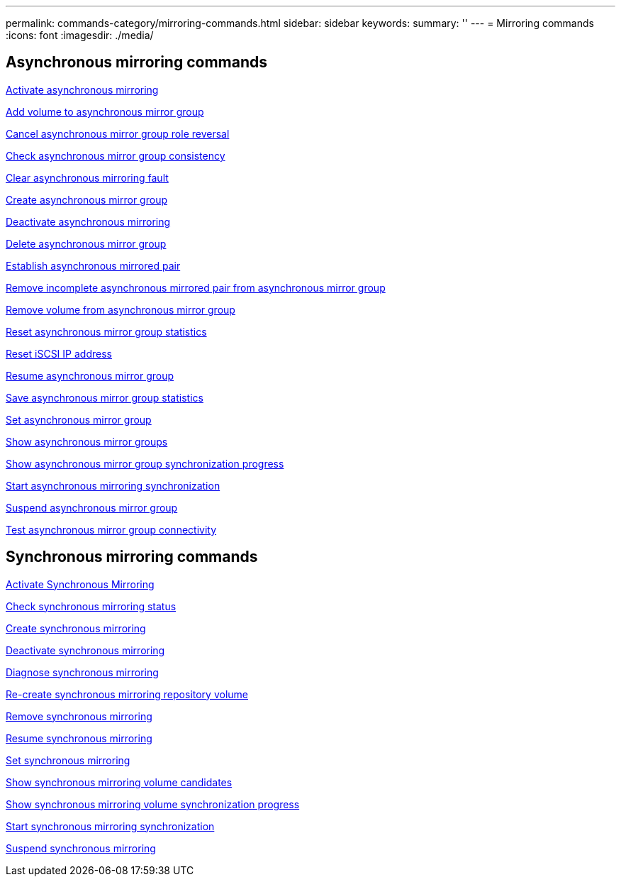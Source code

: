 ---
permalink: commands-category/mirroring-commands.html
sidebar: sidebar
keywords:
summary: ''
---
= Mirroring commands
:icons: font
:imagesdir: ./media/


== Asynchronous mirroring commands

link:../commands-a-z/activate-asynchronous-mirroring.html[Activate asynchronous mirroring]

link:../commands-a-z/add-volume-asyncmirrorgroup.html[Add volume to asynchronous mirror group]

link:../commands-a-z/stop-asyncmirrorgroup-rolechange.html[Cancel asynchronous mirror group role reversal]

link:../commands-a-z/check-asyncmirrorgroup-repositoryconsistency.html[Check asynchronous mirror group consistency]

link:../commands-a-z/clear-asyncmirrorfault.html[Clear asynchronous mirroring fault]

link:../commands-a-z/create-asyncmirrorgroup.html[Create asynchronous mirror group]

link:../commands-a-z/deactivate-storagearray.html[Deactivate asynchronous mirroring]

link:../commands-a-z/delete-asyncmirrorgroup.html[Delete asynchronous mirror group]

link:../commands-a-z/establish-asyncmirror-volume.html[Establish asynchronous mirrored pair]

link:../commands-a-z/remove-asyncmirrorgroup.html[Remove incomplete asynchronous mirrored pair from asynchronous mirror group]

link:../commands-a-z/remove-volume-asyncmirrorgroup.html[Remove volume from asynchronous mirror group]

link:../commands-a-z/reset-storagearray-arvmstats-asyncmirrorgroup.html[Reset asynchronous mirror group statistics]

link:../commands-a-z/reset-iscsiipaddress.html[Reset iSCSI IP address]

link:../commands-a-z/resume-asyncmirrorgroup.html[Resume asynchronous mirror group]

link:../commands-a-z/save-storagearray-arvmstats-asyncmirrorgroup.html[Save asynchronous mirror group statistics]

link:../commands-a-z/set-asyncmirrorgroup.html[Set asynchronous mirror group]

link:../commands-a-z/show-asyncmirrorgroup-summary.html[Show asynchronous mirror groups]

link:../commands-a-z/show-asyncmirrorgroup-synchronizationprogress.html[Show asynchronous mirror group synchronization progress]

link:../commands-a-z/start-asyncmirrorgroup-synchronize.html[Start asynchronous mirroring synchronization]

link:../commands-a-z/suspend-asyncmirrorgroup.html[Suspend asynchronous mirror group]

link:../commands-a-z/diagnose-asyncmirrorgroup.html[Test asynchronous mirror group connectivity]

== Synchronous mirroring commands

link:../commands-a-z/activate-synchronous-mirroring.html[Activate Synchronous Mirroring]

link:../commands-a-z/check-syncmirror.html[Check synchronous mirroring status]

link:../commands-a-z/create-syncmirror.html[Create synchronous mirroring]

link:../commands-a-z/deactivate-storagearray-feature.html[Deactivate synchronous mirroring]

link:../commands-a-z/diagnose-syncmirror.html[Diagnose synchronous mirroring]

link:../commands-a-z/recreate-storagearray-mirrorrepository.html[Re-create synchronous mirroring repository volume]

link:../commands-a-z/remove-syncmirror.html[Remove synchronous mirroring]

link:../commands-a-z/resume-syncmirror.html[Resume synchronous mirroring]

link:../commands-a-z/set-syncmirror.html[Set synchronous mirroring]

link:../commands-a-z/show-syncmirror-candidates.html[Show synchronous mirroring volume candidates]

link:../commands-a-z/show-syncmirror-synchronizationprogress.html[Show synchronous mirroring volume synchronization progress]

link:../commands-a-z/start-syncmirror-primary-synchronize.html[Start synchronous mirroring synchronization]

link:../commands-a-z/suspend-syncmirror-primaries.html[Suspend synchronous mirroring]
